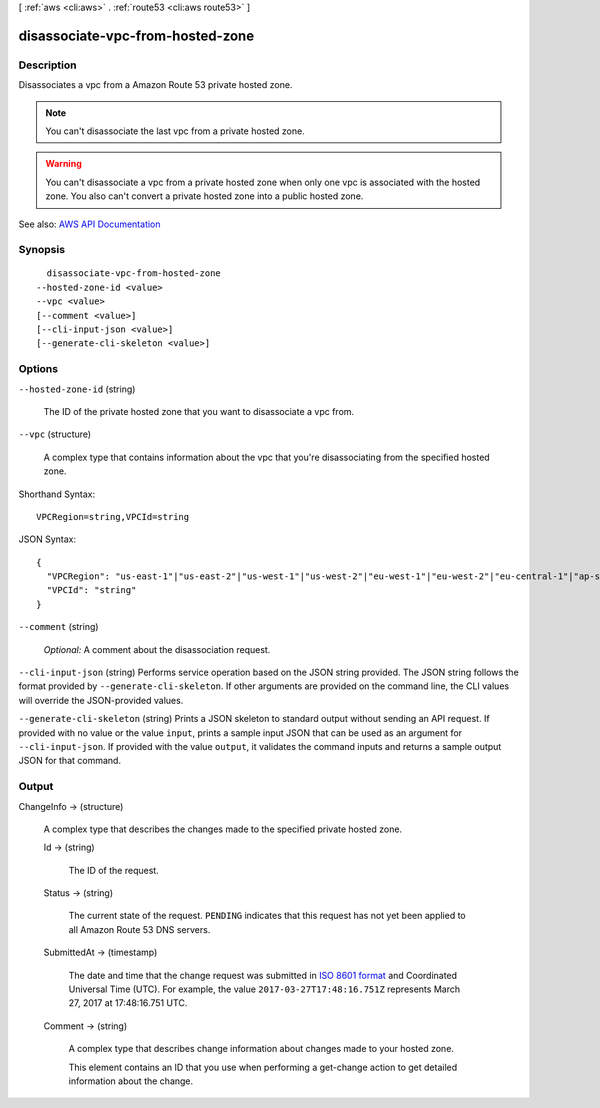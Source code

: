 [ :ref:`aws <cli:aws>` . :ref:`route53 <cli:aws route53>` ]

.. _cli:aws route53 disassociate-vpc-from-hosted-zone:


*********************************
disassociate-vpc-from-hosted-zone
*********************************



===========
Description
===========



Disassociates a vpc from a Amazon Route 53 private hosted zone. 

 

.. note::

   

  You can't disassociate the last vpc from a private hosted zone.

   

 

.. warning::

   

  You can't disassociate a vpc from a private hosted zone when only one vpc is associated with the hosted zone. You also can't convert a private hosted zone into a public hosted zone.

   



See also: `AWS API Documentation <https://docs.aws.amazon.com/goto/WebAPI/route53-2013-04-01/DisassociateVPCFromHostedZone>`_


========
Synopsis
========

::

    disassociate-vpc-from-hosted-zone
  --hosted-zone-id <value>
  --vpc <value>
  [--comment <value>]
  [--cli-input-json <value>]
  [--generate-cli-skeleton <value>]




=======
Options
=======

``--hosted-zone-id`` (string)


  The ID of the private hosted zone that you want to disassociate a vpc from.

  

``--vpc`` (structure)


  A complex type that contains information about the vpc that you're disassociating from the specified hosted zone.

  



Shorthand Syntax::

    VPCRegion=string,VPCId=string




JSON Syntax::

  {
    "VPCRegion": "us-east-1"|"us-east-2"|"us-west-1"|"us-west-2"|"eu-west-1"|"eu-west-2"|"eu-central-1"|"ap-southeast-1"|"ap-southeast-2"|"ap-south-1"|"ap-northeast-1"|"ap-northeast-2"|"sa-east-1"|"ca-central-1"|"cn-north-1",
    "VPCId": "string"
  }



``--comment`` (string)


   *Optional:* A comment about the disassociation request.

  

``--cli-input-json`` (string)
Performs service operation based on the JSON string provided. The JSON string follows the format provided by ``--generate-cli-skeleton``. If other arguments are provided on the command line, the CLI values will override the JSON-provided values.

``--generate-cli-skeleton`` (string)
Prints a JSON skeleton to standard output without sending an API request. If provided with no value or the value ``input``, prints a sample input JSON that can be used as an argument for ``--cli-input-json``. If provided with the value ``output``, it validates the command inputs and returns a sample output JSON for that command.



======
Output
======

ChangeInfo -> (structure)

  

  A complex type that describes the changes made to the specified private hosted zone.

  

  Id -> (string)

    

    The ID of the request.

    

    

  Status -> (string)

    

    The current state of the request. ``PENDING`` indicates that this request has not yet been applied to all Amazon Route 53 DNS servers.

    

    

  SubmittedAt -> (timestamp)

    

    The date and time that the change request was submitted in `ISO 8601 format <https://en.wikipedia.org/wiki/ISO_8601>`_ and Coordinated Universal Time (UTC). For example, the value ``2017-03-27T17:48:16.751Z`` represents March 27, 2017 at 17:48:16.751 UTC.

    

    

  Comment -> (string)

    

    A complex type that describes change information about changes made to your hosted zone.

     

    This element contains an ID that you use when performing a  get-change action to get detailed information about the change.

    

    

  

